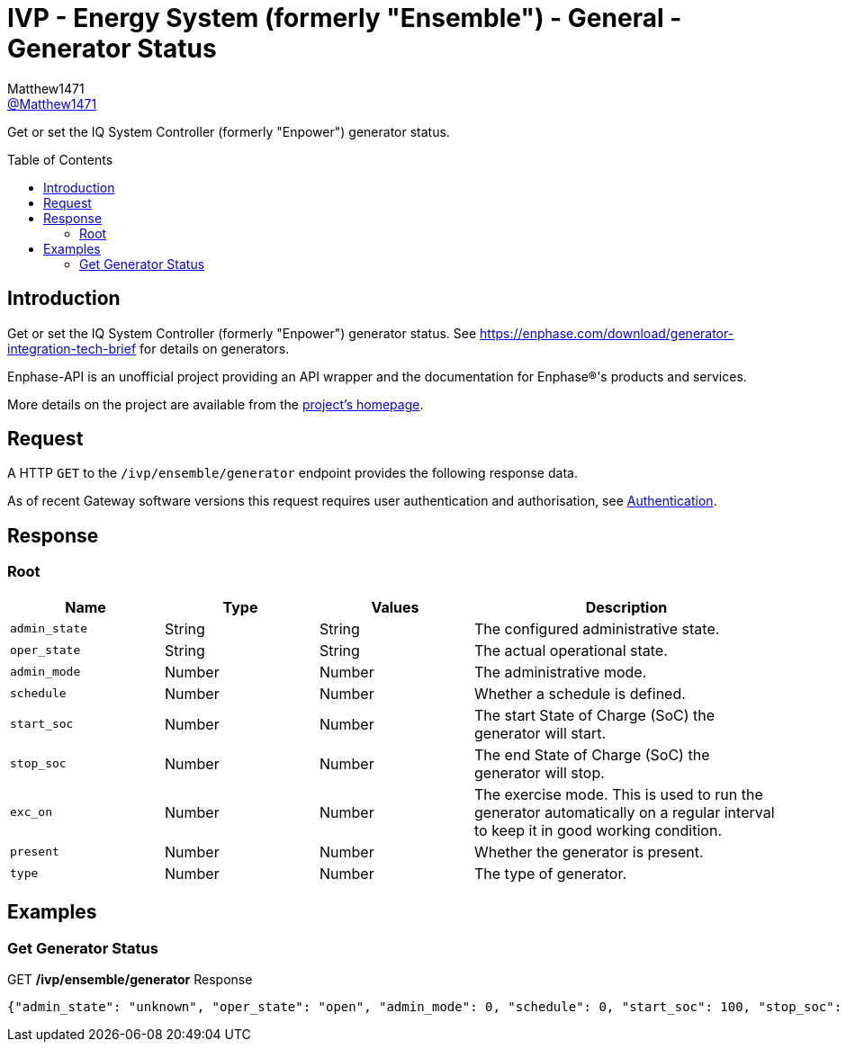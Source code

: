 = IVP - Energy System (formerly "Ensemble") - General - Generator Status
:toc: preamble
Matthew1471 <https://github.com/matthew1471[@Matthew1471]>;

// Document Settings:

// Set the ID Prefix and ID Separators to be consistent with GitHub so links work irrespective of rendering platform. (https://docs.asciidoctor.org/asciidoc/latest/sections/id-prefix-and-separator/)
:idprefix:
:idseparator: -

// Any code blocks will be in JSON by default.
:source-language: json

ifndef::env-github[:icons: font]

// Set the admonitions to have icons (Github Emojis) if rendered on GitHub (https://blog.mrhaki.com/2016/06/awesome-asciidoctor-using-admonition.html).
ifdef::env-github[]
:status:
:caution-caption: :fire:
:important-caption: :exclamation:
:note-caption: :paperclip:
:tip-caption: :bulb:
:warning-caption: :warning:
endif::[]

// Document Variables:
:release-version: 1.0
:url-org: https://github.com/Matthew1471
:url-repo: {url-org}/Enphase-API
:url-contributors: {url-repo}/graphs/contributors

Get or set the IQ System Controller (formerly "Enpower") generator status.

== Introduction

Get or set the IQ System Controller (formerly "Enpower") generator status. See https://enphase.com/download/generator-integration-tech-brief for details on generators.

Enphase-API is an unofficial project providing an API wrapper and the documentation for Enphase(R)'s products and services.

More details on the project are available from the xref:../../../../README.adoc[project's homepage].

== Request

A HTTP `GET` to the `/ivp/ensemble/generator` endpoint provides the following response data.

As of recent Gateway software versions this request requires user authentication and authorisation, see xref:../../Authentication.adoc[Authentication].

== Response

=== Root

[cols="1,1,1,2", options="header"]
|===
|Name
|Type
|Values
|Description

|`admin_state`
|String
|String
|The configured administrative state.

|`oper_state`
|String
|String
|The actual operational state.

|`admin_mode`
|Number
|Number
|The administrative mode.

|`schedule`
|Number
|Number
|Whether a schedule is defined.

|`start_soc`
|Number
|Number
|The start State of Charge (SoC) the generator will start.

|`stop_soc`
|Number
|Number
|The end State of Charge (SoC) the generator will stop.

|`exc_on`
|Number
|Number
|The exercise mode. This is used to run the generator automatically on a regular interval to keep it in good working condition.

|`present`
|Number
|Number
|Whether the generator is present.

|`type`
|Number
|Number
|The type of generator.

|===

== Examples

=== Get Generator Status

.GET */ivp/ensemble/generator* Response
[source,json,subs="+quotes"]
----
{"admin_state": "unknown", "oper_state": "open", "admin_mode": 0, "schedule": 0, "start_soc": 100, "stop_soc": -1, "exc_on": 0, "present": 1, "type": 0}
----